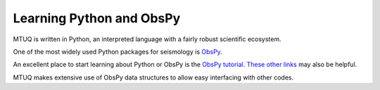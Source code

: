 Learning Python and ObsPy
=========================

MTUQ is written in Python, an interpreted language with a fairly robust scientific ecosystem.  

One of the most widely used Python packages for seismology is `ObsPy <https://github.com/obspy/obspy/wiki>`_. 

An excellent place to start learning about Python or ObsPy is the `ObsPy tutorial <http://docs.obspy.org/tutorial/index.html>`_.  `These other links <https://wiki.python.org/moin/BeginnersGuide/Programmers>`_ may also be helpful.

MTUQ makes extensive use of ObsPy data structures to allow easy interfacing with other codes.

